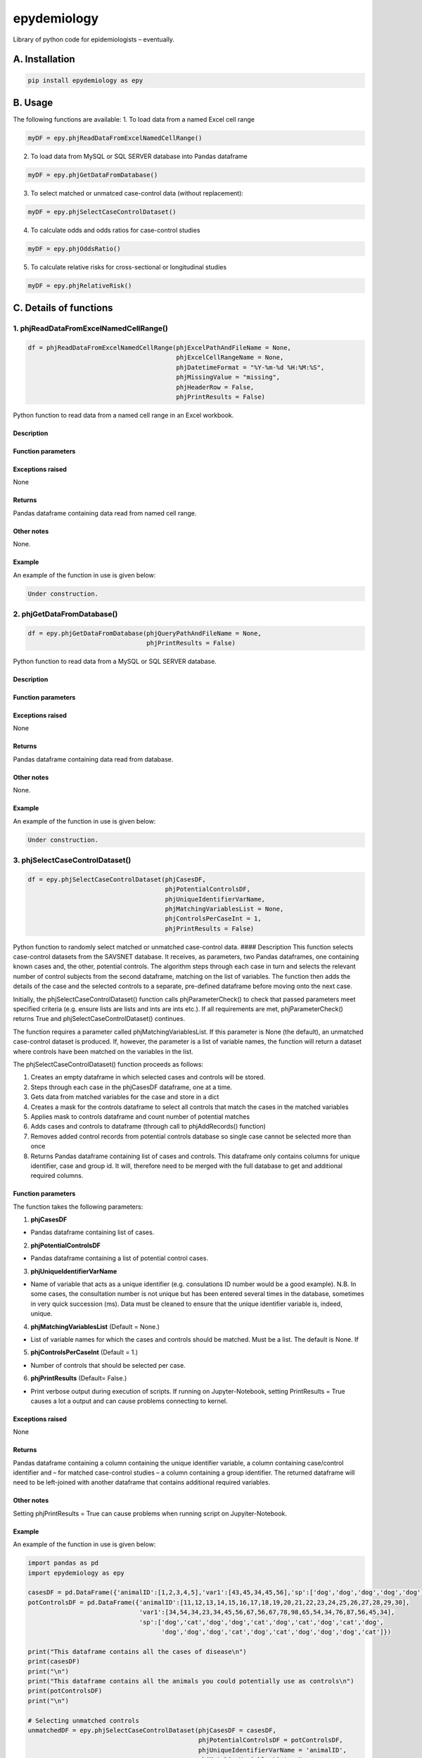 epydemiology
============

Library of python code for epidemiologists – eventually.

A. Installation
---------------

.. code:: python

    pip install epydemiology as epy

B. Usage
--------

The following functions are available: 1. To load data from a named
Excel cell range

.. code:: python

    myDF = epy.phjReadDataFromExcelNamedCellRange()

2. To load data from MySQL or SQL SERVER database into Pandas dataframe

.. code:: python

    myDF = epy.phjGetDataFromDatabase()

3. To select matched or unmatced case-control data (without
   replacement):

.. code:: python

    myDF = epy.phjSelectCaseControlDataset()

4. To calculate odds and odds ratios for case-control studies

.. code:: python

    myDF = epy.phjOddsRatio()

5. To calculate relative risks for cross-sectional or longitudinal
   studies

.. code:: python

    myDF = epy.phjRelativeRisk()

C. Details of functions
-----------------------

1. phjReadDataFromExcelNamedCellRange()
~~~~~~~~~~~~~~~~~~~~~~~~~~~~~~~~~~~~~~~

.. code:: python

    df = phjReadDataFromExcelNamedCellRange(phjExcelPathAndFileName = None,
                                            phjExcelCellRangeName = None,
                                            phjDatetimeFormat = "%Y-%m-%d %H:%M:%S",
                                            phjMissingValue = "missing",
                                            phjHeaderRow = False,
                                            phjPrintResults = False)

Python function to read data from a named cell range in an Excel
workbook.

Description
^^^^^^^^^^^

Function parameters
^^^^^^^^^^^^^^^^^^^

Exceptions raised
^^^^^^^^^^^^^^^^^

None

Returns
^^^^^^^

Pandas dataframe containing data read from named cell range.

Other notes
^^^^^^^^^^^

None.

Example
^^^^^^^

An example of the function in use is given below:

.. code:: python

    Under construction.

2. phjGetDataFromDatabase()
~~~~~~~~~~~~~~~~~~~~~~~~~~~

.. code:: python

    df = epy.phjGetDataFromDatabase(phjQueryPathAndFileName = None,
                                    phjPrintResults = False)

Python function to read data from a MySQL or SQL SERVER database.

Description
^^^^^^^^^^^

Function parameters
^^^^^^^^^^^^^^^^^^^

Exceptions raised
^^^^^^^^^^^^^^^^^

None

Returns
^^^^^^^

Pandas dataframe containing data read from database.

Other notes
^^^^^^^^^^^

None.

Example
^^^^^^^

An example of the function in use is given below:

.. code:: python

    Under construction.

3. phjSelectCaseControlDataset()
~~~~~~~~~~~~~~~~~~~~~~~~~~~~~~~~

.. code:: python

    df = epy.phjSelectCaseControlDataset(phjCasesDF,
                                         phjPotentialControlsDF,
                                         phjUniqueIdentifierVarName,
                                         phjMatchingVariablesList = None,
                                         phjControlsPerCaseInt = 1,
                                         phjPrintResults = False)

Python function to randomly select matched or unmatched case-control
data. #### Description This function selects case-control datasets from
the SAVSNET database. It receives, as parameters, two Pandas dataframes,
one containing known cases and, the other, potential controls. The
algorithm steps through each case in turn and selects the relevant
number of control subjects from the second dataframe, matching on the
list of variables. The function then adds the details of the case and
the selected controls to a separate, pre-defined dataframe before moving
onto the next case.

Initially, the phjSelectCaseControlDataset() function calls
phjParameterCheck() to check that passed parameters meet specified
criteria (e.g. ensure lists are lists and ints are ints etc.). If all
requirements are met, phjParameterCheck() returns True and
phjSelectCaseControlDataset() continues.

The function requires a parameter called phjMatchingVariablesList. If
this parameter is None (the default), an unmatched case-control dataset
is produced. If, however, the parameter is a list of variable names, the
function will return a dataset where controls have been matched on the
variables in the list.

The phjSelectCaseControlDataset() function proceeds as follows:

1. Creates an empty dataframe in which selected cases and controls will
   be stored.
2. Steps through each case in the phjCasesDF dataframe, one at a time.
3. Gets data from matched variables for the case and store in a dict
4. Creates a mask for the controls dataframe to select all controls that
   match the cases in the matched variables
5. Applies mask to controls dataframe and count number of potential
   matches
6. Adds cases and controls to dataframe (through call to phjAddRecords()
   function)
7. Removes added control records from potential controls database so
   single case cannot be selected more than once
8. Returns Pandas dataframe containing list of cases and controls. This
   dataframe only contains columns for unique identifier, case and group
   id. It will, therefore need to be merged with the full database to
   get and additional required columns.

Function parameters
^^^^^^^^^^^^^^^^^^^

The function takes the following parameters:

1. **phjCasesDF**

-  Pandas dataframe containing list of cases.

2. **phjPotentialControlsDF**

-  Pandas dataframe containing a list of potential control cases.

3. **phjUniqueIdentifierVarName**

-  Name of variable that acts as a unique identifier (e.g. consulations
   ID number would be a good example). N.B. In some cases, the
   consultation number is not unique but has been entered several times
   in the database, sometimes in very quick succession (ms). Data must
   be cleaned to ensure that the unique identifier variable is, indeed,
   unique.

4. **phjMatchingVariablesList** (Default = None.)

-  List of variable names for which the cases and controls should be
   matched. Must be a list. The default is None. If

5. **phjControlsPerCaseInt** (Default = 1.)

-  Number of controls that should be selected per case.

6. **phjPrintResults** (Default= False.)

-  Print verbose output during execution of scripts. If running on
   Jupyter-Notebook, setting PrintResults = True causes a lot a output
   and can cause problems connecting to kernel.

Exceptions raised
^^^^^^^^^^^^^^^^^

None

Returns
^^^^^^^

Pandas dataframe containing a column containing the unique identifier
variable, a column containing case/control identifier and – for matched
case-control studies – a column containing a group identifier. The
returned dataframe will need to be left-joined with another dataframe
that contains additional required variables.

Other notes
^^^^^^^^^^^

Setting phjPrintResults = True can cause problems when running script on
Jupyiter-Notebook.

Example
^^^^^^^

An example of the function in use is given below:

.. code:: python

    import pandas as pd
    import epydemiology as epy

    casesDF = pd.DataFrame({'animalID':[1,2,3,4,5],'var1':[43,45,34,45,56],'sp':['dog','dog','dog','dog','dog']})
    potControlsDF = pd.DataFrame({'animalID':[11,12,13,14,15,16,17,18,19,20,21,22,23,24,25,26,27,28,29,30],
                                  'var1':[34,54,34,23,34,45,56,67,56,67,78,98,65,54,34,76,87,56,45,34],
                                  'sp':['dog','cat','dog','dog','cat','dog','cat','dog','cat','dog',
                                        'dog','dog','dog','cat','dog','cat','dog','dog','dog','cat']})

    print("This dataframe contains all the cases of disease\n")
    print(casesDF)
    print("\n")
    print("This dataframe contains all the animals you could potentially use as controls\n")
    print(potControlsDF)
    print("\n")

    # Selecting unmatched controls
    unmatchedDF = epy.phjSelectCaseControlDataset(phjCasesDF = casesDF,
                                                  phjPotentialControlsDF = potControlsDF,
                                                  phjUniqueIdentifierVarName = 'animalID',
                                                  phjMatchingVariablesList = None,
                                                  phjControlsPerCaseInt = 2,
                                                  phjPrintResults = False)

    print(unmatchedDF)
    print("\n")

    # Selecting controls that are matched to cases on variable 'sp'
    matchedDF = epy.phjSelectCaseControlDataset(phjCasesDF = casesDF,
                                                phjPotentialControlsDF = potControlsDF,
                                                phjUniqueIdentifierVarName = 'animalID',
                                                phjMatchingVariablesList = ['sp'],
                                                phjControlsPerCaseInt = 2,
                                                phjPrintResults = False)

    print(matchedDF)

Output

::

    This dataframe contains all the cases of disease

       animalID   sp  var1
    0         1  dog    43
    1         2  dog    45
    2         3  dog    34
    3         4  dog    45
    4         5  dog    56


    This dataframe contains all the animals you could potentially use as controls

        animalID   sp  var1
    0         11  dog    34
    1         12  cat    54
    2         13  dog    34
    3         14  dog    23
    4         15  cat    34
    5         16  dog    45
    6         17  cat    56
    7         18  dog    67
    8         19  cat    56
    9         20  dog    67
    10        21  dog    78
    11        22  dog    98
    12        23  dog    65
    13        24  cat    54
    14        25  dog    34
    15        26  cat    76
    16        27  dog    87
    17        28  dog    56
    18        29  dog    45
    19        30  cat    34


    UNMATCHED CONTROLS

        case  animalID
    0      1         1
    1      1         2
    2      1         3
    3      1         4
    4      1         5
    5      0        22
    6      0        13
    7      0        30
    8      0        18
    9      0        25
    10     0        28
    11     0        14
    12     0        15
    13     0        24
    14     0        19


    MATCHED CONTROLS

       animalID group case   sp
    0         1     0    1  dog
    1        28     0    0  dog
    2        16     0    0  dog
    3         2     1    1  dog
    4        25     1    0  dog
    5        27     1    0  dog
    6         3     2    1  dog
    7        21     2    0  dog
    8        11     2    0  dog
    9         4     3    1  dog
    10       18     3    0  dog
    11       14     3    0  dog
    12        5     4    1  dog
    13       22     4    0  dog
    14       29     4    0  dog

--------------

4. phjOddsRatio()
~~~~~~~~~~~~~~~~~

.. code:: python

    df = phjOddsRatio(phjTempDF,
                      phjCaseVarName,
                      phjCaseValue,
                      phjRiskFactorVarName,
                      phjRiskFactorBaseValue)

Description
^^^^^^^^^^^

This function can be used to calculate odds ratios and 95% confidence
intervals for case-control studies. The function is passed a Pandas
dataframe containing the data together with the name of the 'case'
variable and the name of the potential risk factor variable. The
function returns a Pandas dataframe based on a 2 x 2 or n x 2
contingency table together with columns containing the odds, odds ratios
and 95% confidence intervals (Woolf). Rows that contain a missing value
in either the case variable or the risk factor variable are removed
before calculations are made.

Function parameters
^^^^^^^^^^^^^^^^^^^

The function takes the following parameters:

1. **phjTempDF**

-  This is a Pandas dataframe that contains the data to be analysed. One
   of the columns should be a variable that indicates whether the row is
   a case or a control.

2. **phjCaseVarName**

-  Name of the variable that indicates whether the row is a case or a
   control.

3. **phjCaseValue**

-  The value used in phjCaseVarName variable to indicate a case (e.g.
   True, yes, 1, etc.)

4. **phjRiskFactorVarName**

-  The name of the potential risk factor to be analysed. This needs to
   be a categorical variable.

5. **phjRiskFactorBaseValue**

-  The level or stratum of the potential risk factor that will be used
   as the base level in the calculation of odds ratios.

Exceptions raised
^^^^^^^^^^^^^^^^^

None

Returns
^^^^^^^

Pandas dataframe containing a cross-tabulation of the case and risk
factor varible. In addition, odds, odds ratios and 95% confidence
interval (Woolf) of the odds ratio is presented.

Other notes
^^^^^^^^^^^

None

Example
^^^^^^^

An example of the function in use is given below:

.. code:: python

    import pandas as pd
    import epydemiology as epy

    tempDF = pd.DataFrame({'caseN':[1,1,1,1,1,1,1,1,1,1,0,0,0,0,0,0,0,0,0,0],
                           'caseA':['y','y','y','y','y','y','y','y','n','n','n','n','n','n','n','n','n','n','n','n'],
                           'catN':[1,2,3,2,3,4,3,2,3,4,3,2,1,2,1,2,3,2,3,4],
                           'catA':['a','a','b','b','c','d','a','c','c','d','a','b','c','a','d','a','b','c','a','d'],
                           'floatN':[1.2,4.3,2.3,4.3,5.3,4.3,2.4,6.5,4.5,7.6,5.6,5.6,4.8,5.2,7.4,5.4,6.5,5.7,6.8,4.5]})

    phjORTable = epy.phjOddsRatio( phjTempDF = tempDF,
                                   phjCaseVarName = 'caseA',
                                   phjCaseValue = 'y',
                                   phjRiskFactorVarName = 'catA',
                                   phjRiskFactorBaseValue = 'a')

    pd.options.display.float_format = '{:,.3f}'.format

    print(phjORTable)

Output

::

    caseA  y  n  odds    or       95pcCI_Woolf
    catA                                      
    a      3  4 0.750 1.000                ---
    b      2  2 1.000 1.333  [0.1132, 15.7047]
    c      2  3 0.667 0.889   [0.0862, 9.1622]
    d      1  3 0.333 0.444   [0.0295, 6.7031]

--------------

5. phjRelativeRisk()
~~~~~~~~~~~~~~~~~~~~

.. code:: python

    df = phjRelativeRisk(phjTempDF,
                         phjCaseVarName,
                         phjCaseValue,
                         phjRiskFactorVarName,
                         phjRiskFactorBaseValue)

Description
^^^^^^^^^^^

This function can be used to calculate relative risk (risk ratios) and
95% confidence intervals for cross-sectional and longitudinal (cohort)
studies. The function is passed a Pandas dataframe containing the data
together with the name of the 'case' variable and the name of the
potential risk factor variable. The function returns a Pandas dataframe
based on a 2 x 2 or n x 2 contingency table together with columns
containing the risk, risk ratios and 95% confidence intervals. Rows that
contain a missing value in either the case variable or the risk factor
variable are removed before calculations are made.

Function parameters
^^^^^^^^^^^^^^^^^^^

The function takes the following parameters:

1. **phjTempDF**

-  This is a Pandas dataframe that contains the data to be analysed. One
   of the columns should be a variable that indicates whether the row
   has disease (diseased) or not (healthy).

2. **phjCaseVarName**

-  Name of the variable that indicates whether the row has disease or is
   healthy.

3. **phjCaseValue**

-  The value used in phjCaseVarName variable to indicate disease (e.g.
   True, yes, 1, etc.)

4. **phjRiskFactorVarName**

-  The name of the potential risk factor to be analysed. This needs to
   be a categorical variable.

5. **phjRiskFactorBaseValue**

-  The level or stratum of the potential risk factor that will be used
   as the base level in the calculation of odds ratios.

Exceptions raised
^^^^^^^^^^^^^^^^^

None

Returns
^^^^^^^

Pandas dataframe containing a cross-tabulation of the disease status and
risk factor varible. In addition, risk, relative risk and 95% confidence
interval of the relative risk is presented.

Other notes
^^^^^^^^^^^

None

Example
^^^^^^^

An example of the function in use is given below:

.. code:: python

    import pandas as pd
    import epydemiology as epy

    # Pretend this came from a cross-sectional study (even though it's the same example data as used for the case-control study above.
    tempDF = pd.DataFrame({'caseN':[1,1,1,1,1,1,1,1,1,1,0,0,0,0,0,0,0,0,0,0],
                           'caseA':['y','y','y','y','y','y','y','y','n','n','n','n','n','n','n','n','n','n','n','n'],
                           'catN':[1,2,3,2,3,4,3,2,3,4,3,2,1,2,1,2,3,2,3,4],
                           'catA':['a','a','b','b','c','d','a','c','c','d','a','b','c','a','d','a','b','c','a','d'],
                           'floatN':[1.2,4.3,2.3,4.3,5.3,4.3,2.4,6.5,4.5,7.6,5.6,5.6,4.8,5.2,7.4,5.4,6.5,5.7,6.8,4.5]})

    phjRRTable = epy.phjRelativeRisk( phjTempDF = tempDF,
                                      phjCaseVarName = 'caseA',
                                      phjCaseValue = 'y',
                                      phjRiskFactorVarName = 'catA',
                                      phjRiskFactorBaseValue = 'a')

    pd.options.display.float_format = '{:,.3f}'.format

    print(phjRRTable)

Output

::

    caseA  y  n  risk    rr            95pcCI
    catA                                     
    a      3  4 0.429 1.000               ---
    b      2  2 0.500 1.167  [0.3177, 4.2844]
    c      2  3 0.400 0.933  [0.2365, 3.6828]
    d      1  3 0.250 0.583  [0.0872, 3.9031]


